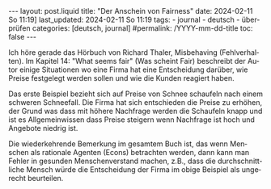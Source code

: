 #+LANGUAGE: de
#+OPTIONS: toc:nil  broken-links:mark

#+begin_export html
---
layout: post.liquid
title:  "Der Anschein von Fairness"
date: 2024-02-11 So 11:19]
last_updated: 2024-02-11 So 11:19
tags:
  - journal
  - deutsch
  - überprüfen
categories: [deutsch, journal]
#permalink: /YYYY-mm-dd-title
toc: false
---
#+end_export


Ich höre gerade das Hörbuch von Richard Thaler, Misbehaving
(Fehlverhalten). Im Kapitel 14: "What seems fair" (Was scheint Fair)
beschreibt der Autor einige Situationen wo eine Firma hat eine
Entscheidung darüber, wie Preise festgelegt werden sollen und wie die
Kunden reagiert haben.

Das erste Beispiel bezieht sich auf Preise von Schnee schaufeln nach
einem schweren Schneefall. Die Firma hat sich entschieden die Preise
zu erhöhen, der Grund was dass mit höhere Nachfrage werden die
Schaufeln knapp und ist es Allgemeinwissen dass Preise steigern wenn
Nachfrage ist hoch und Angebote niedrig ist.

Die wiederkehrende Bemerkung im gesamtem Buch ist, das wenn Menschen
als rationale Agenten (Econs) betrachten werden, dann kann man Fehler
in gesunden Menschenverstand machen, z.B., dass die durchschnittliche
Mensch würde die Entscheidung der Firma im obige Beispiel als
ungerecht beurteilen. 


* COMMENT Local variables

  Taken from: 
  https://emacs.stackexchange.com/a/76549/11978
  
  # Local Variables:
  # org-md-toplevel-hlevel: 2
  # End:
  





